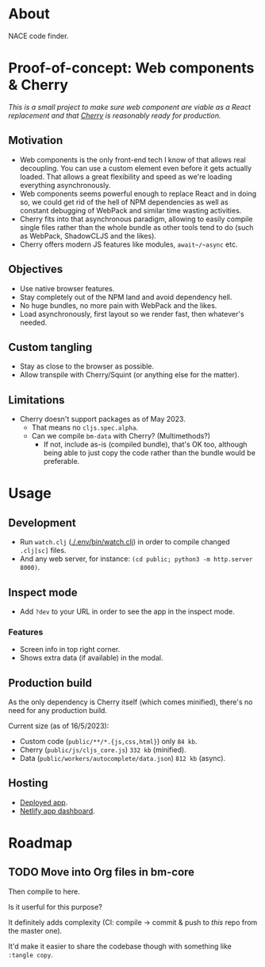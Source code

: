 * About

NACE code finder.

* Proof-of-concept: Web components & Cherry
/This is a small project to make sure web component are viable as a React replacement and that [[https://github.com/squint-cljs/cherry][Cherry]] is reasonably ready for production./

** Motivation
- Web components is the only front-end tech I know of that allows real decoupling. You can use a custom element even before it gets actually loaded. That allows a great flexibility and speed as we're loading everything asynchronously.
- Web components seems powerful enough to replace React and in doing so, we could get rid of the hell of NPM dependencies as well as constant debugging of WebPack and similar time wasting activities.
- Cherry fits into that asynchronous paradigm, allowing to easily compile single files rather than the whole bundle as other tools tend to do (such as WebPack, ShadowCLJS and the likes).
- Cherry offers modern JS features like modules, ~await~/~async~ etc.

** Objectives
- Use native browser features.
- Stay completely out of the NPM land and avoid dependency hell.
- No huge bundles, no more pain with WebPack and the likes.
- Load asynchronously, first layout so we render fast, then whatever's needed.

** Custom tangling
- Stay as close to the browser as possible.
- Allow transpile with Cherry/Squint (or anything else for the matter).

** Limitations
- Cherry doesn't support packages as of May 2023.
  - That means no ~cljs.spec.alpha~.
  - Can we compile ~bm-data~ with Cherry? (Multimethods?)
    - If not, include as-is (compiled bundle), that's OK too, although being able to just copy the code rather than the bundle would be preferable.

* Usage
** Development
- Run ~watch.clj~ ([[./.env/bin/watch.clj]]) in order to compile changed ~.clj[sc]~ files.
- And any web server, for instance: ~(cd public; python3 -m http.server 8000)~.

** Inspect mode
- Add ~?dev~ to your URL in order to see the app in the inspect mode.

*** Features
- Screen info in top right corner.
- Shows extra data (if available) in the modal.

** Production build
As the only dependency is Cherry itself (which comes minified), there's no need for any production build.

Current size (as of 16/5/2023):

- Custom code (~public/**/*.{js,css,html}~) only ~84 kb~.
- Cherry (~public/js/cljs_core.js~) ~332 kb~ (minified).
- Data (~public/workers/autocomplete/data.json~) ~812 kb~ (async).

** Hosting
- [[https://rococo-panda-597db4.netlify.app/][Deployed app]].
- [[https://app.netlify.com/sites/rococo-panda-597db4/overview][Netlify app dashboard]].

* Roadmap
** TODO Move into Org files in bm-core
Then compile to here.

Is it userful for this purpose?

It definitely adds complexity (CI: compile -> commit & push to /this/ repo from the master one).

It'd make it easier to share the codebase though with something like ~:tangle copy~.
